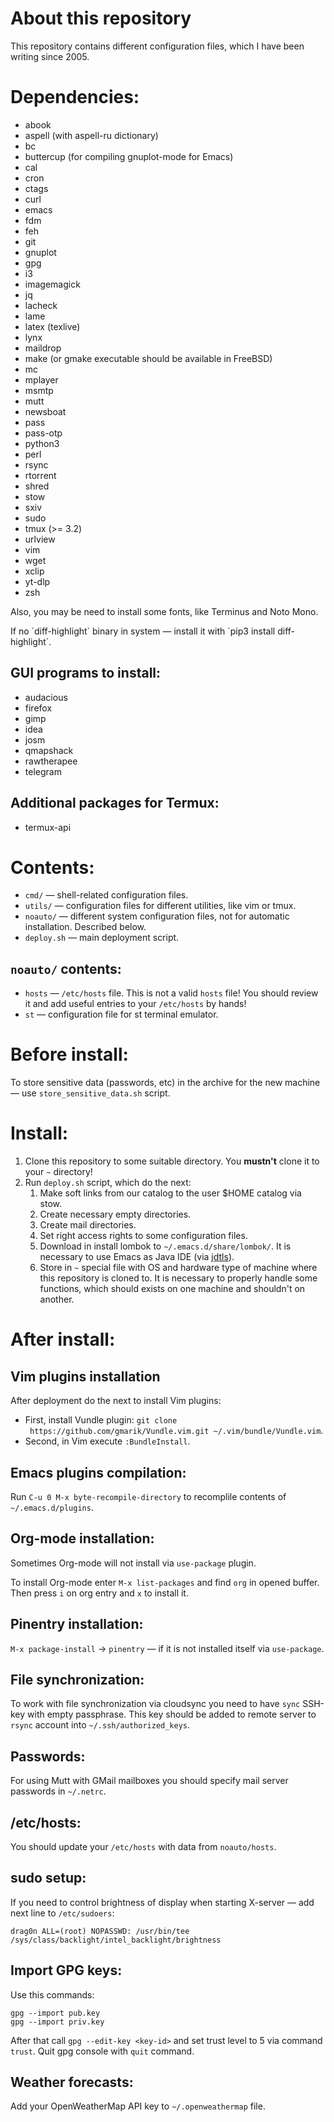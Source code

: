 * About this repository

This repository contains different configuration files, which I have been
writing since 2005.

* Dependencies:
- abook
- aspell (with aspell-ru dictionary)
- bc
- buttercup (for compiling gnuplot-mode for Emacs)
- cal
- cron
- ctags
- curl
- emacs
- fdm
- feh
- git
- gnuplot
- gpg
- i3
- imagemagick
- jq
- lacheck
- lame
- latex (texlive)
- lynx
- maildrop
- make (or gmake executable should be available in FreeBSD)
- mc
- mplayer
- msmtp
- mutt
- newsboat
- pass
- pass-otp
- python3
- perl
- rsync
- rtorrent
- shred
- stow
- sxiv
- sudo
- tmux (>= 3.2)
- urlview
- vim
- wget
- xclip
- yt-dlp
- zsh

Also, you may be need to install some fonts, like Terminus and Noto Mono.

If no `diff-highlight` binary in system — install it with `pip3 install
diff-highlight`.

** GUI programs to install:
- audacious
- firefox
- gimp
- idea
- josm
- qmapshack
- rawtherapee
- telegram

** Additional packages for Termux:
- termux-api

* Contents:
- =cmd/= — shell-related configuration files.
- =utils/= — configuration files for different utilities, like vim or tmux.
- =noauto/= — different system configuration files, not for automatic
  installation. Described below.
- =deploy.sh= — main deployment script.

** =noauto/= contents:
- =hosts= — =/etc/hosts= file. This is not a valid =hosts= file! You should
  review it and add useful entries to your =/etc/hosts= by hands!
- =st= — configuration file for st terminal emulator.

* Before install:
To store sensitive data (passwords, etc) in the archive for the new machine —
use =store_sensitive_data.sh= script.

* Install:
1. Clone this repository to some suitable directory. You *mustn't* clone it to
   your =~= directory!
2. Run =deploy.sh= script, which do the next:
   1) Make soft links from our catalog to the user $HOME catalog via stow.
   2) Create necessary empty directories.
   3) Create mail directories.
   4) Set right access rights to some configuration files.
   5) Download in install lombok to =~/.emacs.d/share/lombok/=. It is
      necessary to use Emacs as Java IDE (via [[https://github.com/eclipse/eclipse.jdt.ls][jdtls]]).
   6) Store in =~= special file with OS and hardware type of machine where
      this repository is cloned to. It is necessary to properly handle some
      functions, which should exists on one machine and shouldn't on another.

* After install:
** Vim plugins installation
After deployment do the next to install Vim plugins:
- First, install Vundle plugin: =git clone
  https://github.com/gmarik/Vundle.vim.git ~/.vim/bundle/Vundle.vim=.
- Second, in Vim execute =:BundleInstall=.
** Emacs plugins compilation:
Run =C-u 0 M-x byte-recompile-directory= to recomplile contents of
=~/.emacs.d/plugins=.
** Org-mode installation:
Sometimes Org-mode will not install via =use-package= plugin.

To install Org-mode enter =M-x list-packages= and find =org= in opened
buffer. Then press =i= on org entry and =x= to install it.
** Pinentry installation:
=M-x package-install= -> =pinentry= — if it is not installed itself via
=use-package=.
** File synchronization:
To work with file synchronization via cloudsync you need to have =sync=
SSH-key with empty passphrase. This key should be added to remote server to
=rsync= account into =~/.ssh/authorized_keys=.
** Passwords:
For using Mutt with GMail mailboxes you should specify mail server passwords
in =~/.netrc=.
** /etc/hosts:
You should update your =/etc/hosts= with data from =noauto/hosts=.
** sudo setup:
If you need to control brightness of display when starting X-server — add next
line to =/etc/sudoers=:
#+BEGIN_EXAMPLE
drag0n ALL=(root) NOPASSWD: /usr/bin/tee /sys/class/backlight/intel_backlight/brightness
#+END_EXAMPLE
** Import GPG keys:
Use this commands:
#+BEGIN_EXAMPLE
gpg --import pub.key
gpg --import priv.key
#+END_EXAMPLE

After that call =gpg --edit-key <key-id>= and set trust level to 5 via command
=trust=. Quit gpg console with =quit= command.
** Weather forecasts:
Add your OpenWeatherMap API key to =~/.openweathermap= file.
